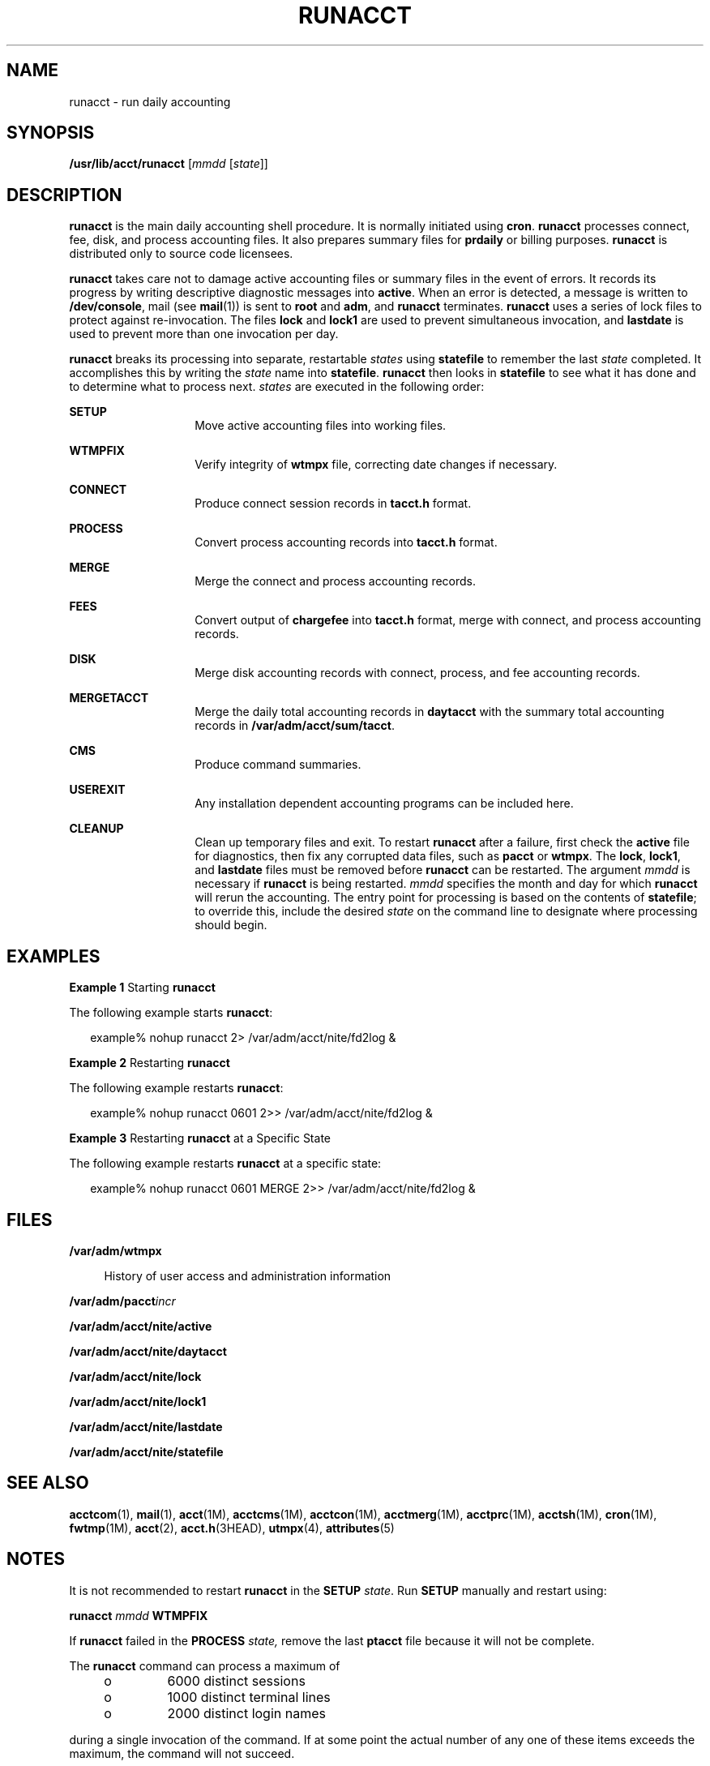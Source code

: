 '\" te
.\"  Copyright 1989 AT&T  Copyright (c) 1999 Sun Microsystems, Inc.  All Rights Reserved.
.\" The contents of this file are subject to the terms of the Common Development and Distribution License (the "License").  You may not use this file except in compliance with the License.
.\" You can obtain a copy of the license at usr/src/OPENSOLARIS.LICENSE or http://www.opensolaris.org/os/licensing.  See the License for the specific language governing permissions and limitations under the License.
.\" When distributing Covered Code, include this CDDL HEADER in each file and include the License file at usr/src/OPENSOLARIS.LICENSE.  If applicable, add the following below this CDDL HEADER, with the fields enclosed by brackets "[]" replaced with your own identifying information: Portions Copyright [yyyy] [name of copyright owner]
.TH RUNACCT 8 "May 11, 1999"
.SH NAME
runacct \- run daily accounting
.SH SYNOPSIS
.LP
.nf
\fB/usr/lib/acct/runacct\fR [\fImmdd\fR [\fIstate\fR]]
.fi

.SH DESCRIPTION
.sp
.LP
\fBrunacct\fR is the main daily accounting shell procedure. It is normally
initiated using  \fBcron\fR. \fBrunacct\fR processes connect, fee, disk, and
process accounting files. It also prepares summary files for \fBprdaily\fR or
billing purposes. \fBrunacct\fR is distributed only to source code licensees.
.sp
.LP
\fBrunacct\fR takes care not to damage active accounting files or summary files
in the event of errors. It records its progress by writing descriptive
diagnostic messages into \fBactive\fR. When an error is detected, a message is
written to \fB/dev/console\fR, mail (see \fBmail\fR(1)) is sent to \fBroot\fR
and \fBadm\fR, and \fBrunacct\fR terminates. \fBrunacct\fR uses a series of
lock files to protect against re-invocation. The files \fBlock\fR and
\fBlock1\fR are used to prevent simultaneous invocation, and \fBlastdate\fR is
used to prevent more than one invocation per day.
.sp
.LP
\fBrunacct\fR breaks its processing into separate, restartable \fIstates\fR
using \fBstatefile\fR to remember the last \fIstate\fR completed. It
accomplishes this by writing the \fIstate\fR name into \fBstatefile\fR.
\fBrunacct\fR then looks in \fBstatefile\fR to see what it has done and to
determine what to process next. \fIstates\fR are executed in the following
order:
.sp
.ne 2
.na
\fB\fBSETUP\fR\fR
.ad
.RS 14n
Move active accounting files into working files.
.RE

.sp
.ne 2
.na
\fB\fBWTMPFIX\fR\fR
.ad
.RS 14n
Verify integrity of \fBwtmpx\fR file, correcting date changes if necessary.
.RE

.sp
.ne 2
.na
\fB\fBCONNECT\fR\fR
.ad
.RS 14n
Produce connect session records in \fBtacct.h\fR format.
.RE

.sp
.ne 2
.na
\fB\fBPROCESS\fR\fR
.ad
.RS 14n
Convert process accounting records into \fBtacct.h\fR format.
.RE

.sp
.ne 2
.na
\fB\fBMERGE\fR\fR
.ad
.RS 14n
Merge the connect and process accounting records.
.RE

.sp
.ne 2
.na
\fB\fBFEES\fR\fR
.ad
.RS 14n
Convert output of \fBchargefee\fR into \fBtacct.h\fR format, merge with
connect, and process accounting records.
.RE

.sp
.ne 2
.na
\fB\fBDISK\fR\fR
.ad
.RS 14n
Merge disk accounting records with connect, process, and fee accounting
records.
.RE

.sp
.ne 2
.na
\fB\fBMERGETACCT\fR\fR
.ad
.RS 14n
Merge the daily total accounting records in \fBdaytacct\fR with the summary
total accounting records in \fB/var/adm/acct/sum/tacct\fR.
.RE

.sp
.ne 2
.na
\fB\fBCMS\fR\fR
.ad
.RS 14n
Produce command summaries.
.RE

.sp
.ne 2
.na
\fB\fBUSEREXIT\fR\fR
.ad
.RS 14n
Any installation dependent accounting programs can be included here.
.RE

.sp
.ne 2
.na
\fB\fBCLEANUP\fR\fR
.ad
.RS 14n
Clean up temporary files and exit. To restart \fBrunacct\fR after a failure,
first check the \fBactive\fR file for diagnostics, then fix any corrupted data
files, such as \fBpacct\fR or \fBwtmpx\fR. The \fBlock\fR, \fBlock1\fR, and
\fBlastdate\fR files must be removed  before \fBrunacct\fR can be restarted.
The argument \fImmdd\fR is necessary if \fBrunacct\fR is being restarted.
\fImmdd\fR specifies the month and day for which \fBrunacct\fR will rerun the
accounting. The entry point for processing is based on the contents of \fB
statefile\fR; to override this, include the desired \fIstate\fR on the command
line to designate where processing should begin.
.RE

.SH EXAMPLES
.LP
\fBExample 1 \fRStarting \fBrunacct\fR
.sp
.LP
The following example starts \fBrunacct\fR:

.sp
.in +2
.nf
example% nohup runacct 2> /var/adm/acct/nite/fd2log &
.fi
.in -2
.sp

.LP
\fBExample 2 \fRRestarting \fBrunacct\fR
.sp
.LP
The following example restarts \fBrunacct\fR:

.sp
.in +2
.nf
example% nohup runacct 0601 2>> /var/adm/acct/nite/fd2log &
.fi
.in -2
.sp

.LP
\fBExample 3 \fRRestarting \fBrunacct\fR at a Specific State
.sp
.LP
The following example restarts \fBrunacct\fR at a specific state:

.sp
.in +2
.nf
example% nohup runacct 0601 MERGE 2>> /var/adm/acct/nite/fd2log &
.fi
.in -2
.sp

.SH FILES
.sp
.ne 2
.na
\fB\fB/var/adm/wtmpx\fR\fR
.ad
.sp .6
.RS 4n
History of user access and administration information
.RE

.sp
.ne 2
.na
\fB\fB/var/adm/pacct\fR\fIincr\fR\fR
.ad
.sp .6
.RS 4n

.RE

.sp
.ne 2
.na
\fB\fB/var/adm/acct/nite/active\fR\fR
.ad
.sp .6
.RS 4n

.RE

.sp
.ne 2
.na
\fB\fB/var/adm/acct/nite/daytacct\fR\fR
.ad
.sp .6
.RS 4n

.RE

.sp
.ne 2
.na
\fB\fB/var/adm/acct/nite/lock\fR\fR
.ad
.sp .6
.RS 4n

.RE

.sp
.ne 2
.na
\fB\fB/var/adm/acct/nite/lock1\fR\fR
.ad
.sp .6
.RS 4n

.RE

.sp
.ne 2
.na
\fB\fB/var/adm/acct/nite/lastdate\fR\fR
.ad
.sp .6
.RS 4n

.RE

.sp
.ne 2
.na
\fB\fB/var/adm/acct/nite/statefile\fR\fR
.ad
.sp .6
.RS 4n

.RE

.SH SEE ALSO
.sp
.LP
\fBacctcom\fR(1), \fBmail\fR(1), \fBacct\fR(1M), \fBacctcms\fR(1M),
\fBacctcon\fR(1M), \fBacctmerg\fR(1M), \fBacctprc\fR(1M), \fBacctsh\fR(1M),
\fBcron\fR(1M), \fBfwtmp\fR(1M), \fBacct\fR(2), \fBacct.h\fR(3HEAD),
\fButmpx\fR(4), \fBattributes\fR(5)
.SH NOTES
.sp
.LP
It is not recommended to restart \fBrunacct\fR in the \fBSETUP\fR \fIstate\fR.
Run \fBSETUP\fR manually and restart using:
.sp
.LP
\fBrunacct\fR \fImmdd\fR \fBWTMPFIX\fR
.sp
.LP
If \fBrunacct\fR failed in the \fBPROCESS\fR \fIstate,\fR remove the last
\fBptacct\fR file because it will not be complete.
.sp
.LP
The \fBrunacct\fR command can process a maximum of
.RS +4
.TP
.ie t \(bu
.el o
6000 distinct sessions
.RE
.RS +4
.TP
.ie t \(bu
.el o
1000 distinct terminal lines
.RE
.RS +4
.TP
.ie t \(bu
.el o
2000 distinct login names
.RE
.sp
.LP
during a single invocation of the command.  If at some point the actual number
of any one of these items exceeds the maximum, the command will not succeed.
.sp
.LP
Do not invoke \fBrunacct\fR at the same time as \fBckpacct\fR, as there may be
a conflict if both scripts attempt to execute \fBturnacct switch\fR
simultaneously.
